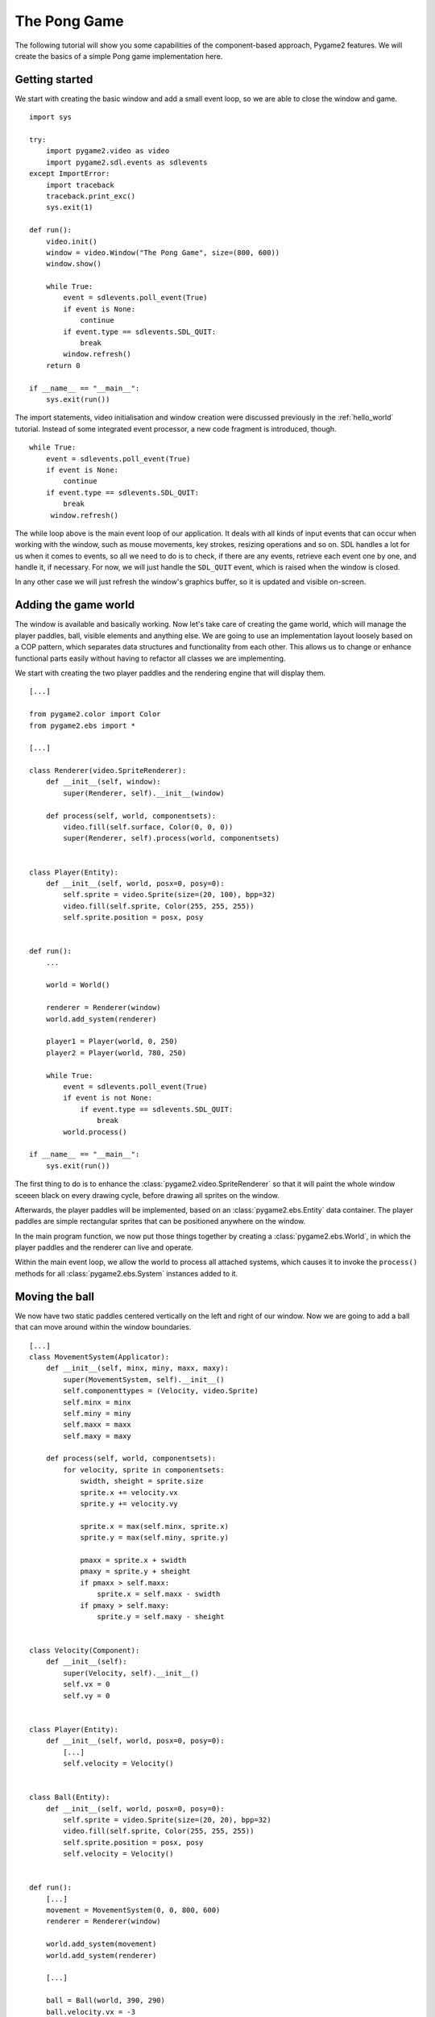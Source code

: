 .. _pong-tutorial:

The Pong Game
=============
The following tutorial will show you some capabilities of the
component-based approach, Pygame2 features. We will create the basics
of a simple Pong game implementation here.

Getting started
---------------
We start with creating the basic window and add a small event loop, so
we are able to close the window and game. ::

    import sys

    try:
        import pygame2.video as video
        import pygame2.sdl.events as sdlevents
    except ImportError:
        import traceback
        traceback.print_exc()
        sys.exit(1)

    def run():
        video.init()
        window = video.Window("The Pong Game", size=(800, 600))
        window.show()

        while True:
            event = sdlevents.poll_event(True)
            if event is None:
                continue
            if event.type == sdlevents.SDL_QUIT:
                break
            window.refresh()
        return 0

    if __name__ == "__main__":
        sys.exit(run())

The import statements, video initialisation and window creation were
discussed previously in the :ref:`hello_world` tutorial. Instead of some
integrated event processor, a new code fragment is introduced, though. ::

    while True:
        event = sdlevents.poll_event(True)
        if event is None:
            continue
        if event.type == sdlevents.SDL_QUIT:
            break
         window.refresh()

The while loop above is the main event loop of our application. It deals
with all kinds of input events that can occur when working with the
window, such as mouse movements, key strokes, resizing operations and so
on. SDL handles a lot for us when it comes to events, so all we need to
do is to check, if there are any events, retrieve each event one by
one, and handle it, if necessary. For now, we will just handle the
``SDL_QUIT`` event, which is raised when the window is closed.

In any other case we will just refresh the window's graphics buffer, so
it is updated and visible on-screen.

Adding the game world
---------------------

The window is available and basically working. Now let's take care of
creating the game world, which will manage the player paddles, ball,
visible elements and anything else. We are going to use an
implementation layout loosely based on a COP pattern, which separates
data structures and functionality from each other. This allows us to
change or enhance functional parts easily without having to refactor all
classes we are implementing.

We start with creating the two player paddles and the rendering engine
that will display them. ::

    [...]

    from pygame2.color import Color
    from pygame2.ebs import *

    [...]

    class Renderer(video.SpriteRenderer):
        def __init__(self, window):
            super(Renderer, self).__init__(window)

        def process(self, world, componentsets):
            video.fill(self.surface, Color(0, 0, 0))
            super(Renderer, self).process(world, componentsets)


    class Player(Entity):
        def __init__(self, world, posx=0, posy=0):
            self.sprite = video.Sprite(size=(20, 100), bpp=32)
            video.fill(self.sprite, Color(255, 255, 255))
            self.sprite.position = posx, posy


    def run():
        ...

        world = World()

        renderer = Renderer(window)
        world.add_system(renderer)

        player1 = Player(world, 0, 250)
        player2 = Player(world, 780, 250)

        while True:
            event = sdlevents.poll_event(True)
            if event is not None:
                if event.type == sdlevents.SDL_QUIT:
                    break
            world.process()

    if __name__ == "__main__":
        sys.exit(run())

The first thing to do is to enhance the :class:`pygame2.video.SpriteRenderer`
so that it will paint the whole window sceeen black on every drawing cycle,
before drawing all sprites on the window.

Afterwards, the player paddles will be implemented, based on an
:class:`pygame2.ebs.Entity` data container. The player paddles are
simple rectangular sprites that can be positioned anywhere on the
window.

In the main program function, we now put those things together by
creating a :class:`pygame2.ebs.World`, in which the player paddles and
the renderer can live and operate.

Within the main event loop, we allow the world to process all attached
systems, which causes it to invoke the ``process()`` methods for all
:class:`pygame2.ebs.System` instances added to it.

Moving the ball
---------------

We now have two static paddles centered vertically on the left and right
of our window. Now we are going to add a ball that can move around
within the window boundaries. ::

    [...]
    class MovementSystem(Applicator):
        def __init__(self, minx, miny, maxx, maxy):
            super(MovementSystem, self).__init__()
            self.componenttypes = (Velocity, video.Sprite)
            self.minx = minx
            self.miny = miny
            self.maxx = maxx
            self.maxy = maxy

        def process(self, world, componentsets):
            for velocity, sprite in componentsets:
                swidth, sheight = sprite.size
                sprite.x += velocity.vx
                sprite.y += velocity.vy

                sprite.x = max(self.minx, sprite.x)
                sprite.y = max(self.miny, sprite.y)

                pmaxx = sprite.x + swidth
                pmaxy = sprite.y + sheight
                if pmaxx > self.maxx:
                    sprite.x = self.maxx - swidth
                if pmaxy > self.maxy:
                    sprite.y = self.maxy - sheight


    class Velocity(Component):
        def __init__(self):
            super(Velocity, self).__init__()
            self.vx = 0
            self.vy = 0


    class Player(Entity):
        def __init__(self, world, posx=0, posy=0):
            [...]
            self.velocity = Velocity()


    class Ball(Entity):
        def __init__(self, world, posx=0, posy=0):
            self.sprite = video.Sprite(size=(20, 20), bpp=32)
            video.fill(self.sprite, Color(255, 255, 255))
            self.sprite.position = posx, posy
            self.velocity = Velocity()


    def run():
        [...]
        movement = MovementSystem(0, 0, 800, 600)
        renderer = Renderer(window)

        world.add_system(movement)
        world.add_system(renderer)

        [...]

        ball = Ball(world, 390, 290)
        ball.velocity.vx = -3

        [...]

Two new classes are introduced here, ``Velocity`` and ``MovementSystem``.
The ``Velocity`` class is a simple data bag, which inherits from
:class:`pygame2.ebs.Component`. It does not contain any application
logic, but consists of the relvant information to represent the movement
in a certain direction. This allows us to mark in-game items as being able to
move around.

The ``MovementSystem`` in turn takes care of moving the in-game items around
by applying the velocity to their current position. Thus, we can simply enable
any ``Player`` instance to be movable or not by adding or removing a
velocity attribute to them, which is a ``Velocity`` component instance.

.. note::

   The naming is important here. The :mod:`pygame2.ebs` implementation
   requires every in-application or in-game item attribute bound to a
   :class:`pygame2.ebs.Entity` to be the lowercase class name of its
   related :class:`pygame2.ebs.Component`. ::

     Player.vel = Velocity(10, 10)

   for example would raise an Exception, since the system expects
   ``Player.vel`` to be an instance of a ``Vel`` component.

The ``MovementSystem`` is a specialised :class:`pygame2.ebs.System`, a
:class:`pygame2.ebs.Applicator`, which can operate on combined sets of
data. When the :meth:`pygame2.ebs.Applicator.process()` method is
called, the passed ``componentsets`` iterable will contain tuples of
:class:`pygame2.ebs.Component` instances that belong to an instance.
The ``MovementSystem``'s ``process()`` implementation hence will loop
over sets of ``Velocity`` and ``Sprite`` instances that belong to the
same :class:`pygame2.ebs.Entity`. Since we have a ball and two players
currently available, it typically would loop over three tuples, two for
the individual players and one for the ball.

The :class:`pygame2.ebs.Applicator` thus enables us to process combined
data of our in-game items, without creating complex data structures.

.. note::

   Only entities that contain *all* attributes (components) are taken
   into account. If e.g. the ``Ball`` class would not contain a
   ``Velocity`` component, it would not be processed by the
   ``MovementSystem``.

Why do we use this approach? The :class:`pygame2.video.Sprite`
objects carry a position, which defines the location at which
they should be rendered, when processed by the ``Renderer``. If they
should move around (which is a change in the position), we need to apply the
velocity to them.

We also define some more things within the ``MovementSystem``, such as a
simple boundary check, so that the players and ball cannot leave the
visible window area on moving around.

Bouncing
--------

We now have a ball that can move around as well as the game logic for
moving things around. In contrast to a classic OO approach we do not
need to implement the movement logic within the ``Ball`` and ``Player``
class individually, since the basic movement is the same for all.

The ball now moves and stays within the bounds, but once it hits the
left side, it will stay there. To make it *bouncy*, we need to add a
simple collision system, which causes the ball to change its direction
on colliding with the walls or the player paddles. ::

    [...]
    try:
        import pygame2.video as video
        import pygame2.sdl.events as sdlevents
        import pygame2.sdl.timer as sdltimer
    except ImportError:
        [...]

    class CollisionSystem(Applicator):
        def __init__(self, minx, miny, maxx, maxy):
            super(CollisionSystem, self).__init__()
            self.componenttypes = (Velocity, video.Sprite)
            self.ball = None
            self.minx = minx
            self.miny = miny
            self.maxx = maxx
            self.maxy = maxy

        def _overlap(self, item):
            pos, sprite = item[0], item[2]
            if sprite == self.ball.sprite:
                return False

            left, top, right, bottom = sprite.area
            bleft, btop, bright, bbottom = self.ball.sprite.area

            return bleft < right and bright > left and \
                btop < bottom and bbottom > top

        def process(self, world, componentsets):
            collitems = filter(self._overlap, componentsets)
            if len(collitems) != 0:
                self.ball.velocity.vx = -self.ball.velocity.vx


    def run():
        [...]
        world = World()

        movement = MovementSystem(0, 0, 800, 600)
        collision = CollisionSystem(0, 0, 800, 600)
        renderer = Renderer(window)

        world.add_system(movement)
        world.add_system(collision)
        world.add_system(renderer)

        [...]
        collision.ball = ball

        while True:
            event = sdlevents.poll_event(True)
            if event is not None:
                if event.type == sdlevents.SDL_QUIT:
                    break
            sdltimer.delay(10)
            world.process()

    if __name__ == "__main__":
        sys.exit(run())

The ``CollisionSystem`` only needs to take care of the ball and objects
it collides with, since the ball is the only unpredictable object within our
game world. The player paddles will only be able to move up and down
within the visible window area and we already dealt with that within the
``MovementSystem`` code.

Whenever the ball collides with one of the paddles, its movement
direction (velocity) should be inverted, so that it *bounces* back.

Additionally, we won't run at the full processor speed anymore in the
main loop, but instead add a short delay, using the
:mod:`pygame2.sdl.timer` module. This reduces the overall load on the
CPU and lets the game be a bit slower (with a maximum of 60 frames per
second).

Reacting on player input
------------------------

We have a moving ball that bounces from side to side. The next step
would be to allow moving one of the paddles around, if the player
presses a key. As stated in the beginning, the :mod:`pygame2.sdl.events`
module allows us to deal with a huge variety of user and system events
that could occur for our application.

Right now we are only interested in key strokes for the Up and Down keys
to move one of the player paddles up or down. ::

    [...]
    try:
        import pygame2.video as video
        import pygame2.sdl.events as sdlevents
        import pygame2.sdl.timer as sdltimer
        import pygame2.sdl.keycode as sdlkc
    except ImportError:
        [...]

    def run():
        [...]
        while True:
            event = sdlevents.poll_event(True)
            if event is not None:
                if event.type == sdlevents.SDL_QUIT:
                    break
                if event.type == sdlevents.SDL_KEYDOWN:
                    if event.key.keysym.sym == sdlkc.SDLK_UP:
                        player1.velocity.vy = -3
                    elif event.key.keysym.sym == sdlkc.SDLK_DOWN:
                        player1.velocity.vy = 3
                elif event.type == sdlevents.SDL_KEYUP:
                    if event.key.keysym.sym in (sdlkc.SDLK_UP, sdlkc.SDLK_DOWN):
                        player1.velocity.vy = 0
            sdltimer.delay(10)
            world.process()

    if __name__ == "__main__":
        sys.exit(run())

Every event that can occur and that is supported by SDL2 can be
identified by a static event type code. This allows us to check for
e.g. a key stroke. First, we have to check for ``SDL_KEYDOWN`` and ``SDL_KEYUP``
events, so we can start and stop the paddle movement on demand.
Once we identified such events, we need to check, whether the pressed
or released key is actually the Up or Down key, so that we do not start
or stop moving the paddle, if the user presses R or G or whatever.

Whenever the Up or Down key are pressed down, we allow the left player
paddle to move by changing its velocity information for the vertical
direction. Likewise, if either of those keys is released, we stop moving
the paddle.

Improved bouncing
-----------------

We have a moving paddle and we have a ball that bounces from one side to
another, which makes the game quite boring. If you played Pong before,
you know that most variations of it will cause the ball to bounce in a
certain angle, if it collides with a paddle. Most of those
implementations achieve this by implementing the paddle collision as if
the ball collides with a rounded surface. If it collides with the center
of the paddle, it will bounce back straight, if it hits the paddle near
the center, it will bounce back with a pointed angle and on the corners
of the paddle it will bounce back with some angle close to 90 degrees to
its initial movement direction. ::

    class CollisionSystem(Applicator):
        [...]

        def process(self, world, componentsets):
            collitems = filter(self._overlap, componentsets)
            if len(collitems) != 0:
                self.ball.velocity.vx = -self.ball.velocity.vx

                sprite = collitems[0][1]
                ballcentery = self.ball.sprite.y + self.ball.sprite.size[1] // 2
                halfheight = sprite.size[1] // 2
                stepsize = halfheight // 10
                degrees = 0.7
                paddlecentery = sprite.y + halfheight
                if ballcentery < paddlecentery:
                    factor = (paddlecentery - ballcentery) // stepsize
                    self.ball.velocity.vy = -int(round(factor * degrees))
                elif ballcentery > paddlecentery:
                    factor = (ballcentery - paddlecentery) // stepsize
                    self.ball.velocity.vy = int(round(factor * degrees))
                else:
                    self.ball.velocity.vy = - self.ball.velocity.vy

The reworked processing code above simulates a curved paddle by
creating segmented areas, which cause the ball to be reflected in
different angles. Instead of doing some complex trigonometry to
calculate an accurate angle and transform it ona x/y plane, we simply
check, where the ball collided with the paddle and adjust the vertical
velocity.

If the ball now hits a paddle, it can be reflected at different angles,
hitting the top and bottom window boundaries... and will stay there. If it
hits the window boundaries, it should be reflected, too, but not with a
varying angle, but with the exact angle, it hit the boundary with.
This means that we just need to invert the vertical velocity, once the
ball hits the top or bottom. ::

    if self.ball.sprite.y <= self.miny or \
            self.ball.sprite.y + self.ball.sprite.size[1] >= self.maxy:
        self.ball.velocity.vy = - self.ball.velocity.vy

    if self.ball.sprite.x <= self.minx or \
            self.ball.sprite.x + self.ball.sprite.size[0] >= self.maxx:
        self.ball.velocity.vx = - self.ball.velocity.vx

Creating an enemy
-----------------

Now that we can shoot back the ball in different ways, it would be nice
to have an opponent to play against. We could enhance the main event
loop to recognise two different keys and manipulate the second paddle's
velocity for two people playing against each other. We also could
create a simple computer-controlled player that tries to hit the ball
back to us, which sounds more interesting. ::

    class TrackingAIController(Applicator):
        def __init__(self, miny, maxy):
            super(TrackingAIController, self).__init__()
            self.componenttypes = (PlayerData, Velocity, video.Sprite)
            self.miny = miny
            self.maxy = maxy
            self.ball = None

        def process(self, world, componentsets):
            for pdata, vel, sprite in componentsets:
                if not pdata.ai:
                    continue

                centery = sprite.y + sprite.size[1] // 2
                if self.ball.velocity.vx < 0:
                    # ball is moving away from the AI
                    if centery < self.maxy // 2:
                        vel.vy = 3
                    elif centery > self.maxy // 2:
                        vel.vy = -3
                    else:
                        vel.vy = 0
                else:
                    bcentery = self.ball.sprite.y + self.ball.sprite.size[1] // 2
                    if bcentery < centery:
                        vel.vy = -3
                    elif bcentery > centery:
                        vel.vy = 3
                    else:
                        vel.vy = 0


    class PlayerData(Component):
        def __init__(self):
            super(PlayerData, self).__init__()
            self.ai = False


    class Player(Entity):
        def __init__(self, world, posx=0, posy=0, ai=False):
            self.sprite = video.Sprite(size=(20, 100), bpp=32)
            video.fill(self.sprite, Color(255, 255, 255))
            self.sprite.position = posx, posy
            self.velocity = Velocity()
            self.playerdata = PlayerData()
            self.playerdata.ai = ai


    def run():
        [...]
        aicontroller = TrackingAIController(0, 600)

        world.add_system(aicontroller)
        world.add_system(movement)
        world.add_system(collision)
        world.add_system(renderer)

        player1 = Player(world, 0, 250)
        player2 = Player(world, 780, 250, True)
        [...]
        aicontroller.ball = ball

        [...]

We start by creating a component ``PlayerData`` that flags a player as
being AI controlled or not. Afterwards, an ``AITrackingController`` is
implemented, which, depending on the information of the ``PlayerData``
component, will move the specific player paddle around by manipulating
its velocity information.

The AI is pretty simple, just following the ball's vertical movement,
trying to hit it at its center, if the ball moves into the direction of
the AI-controlled paddle. As soon as the ball moves away from the
paddle, the paddle will move back to the vertical center.

Next steps
----------

We created the basics of a Pong game, which can be found in the
examples folder. However, there are some more things to do, such as

  * resetting the ball to the center with a random vertical velocity, if
    it hits either the left or right window bounds

  * adding the ability to track the points made by either player, if the
    ball hit the left or right side

  * drawing a dashed line in the middle to make the game field look
    nicer

  * displaying the points made by each player

It is your turn now to implement these features. Go ahead, it is not as
complex as it sounds.

  * you can reset the ball's position in the ``CollisionSystem`` code,
    by changing the code for the ``minx`` and ``maxx`` test

  * you could enhance the ``CollisionSystem`` to process
    ``PlayerData`` components and add the functionality to add points
    there (or write a small processor that keeps track of the ball only
    and processes only the ``PlayerData`` and ``video.Sprite`` objects
    of each player for adding points)
    Alternatively, you could use the :class:`pygame2.event.EventHandler` class
    to raise a score count function within the ``CollisionSystem``, if the
    ball collides with one of the paddles.

  * write an own Renderer, based on :class:`pygame2.ebs.Applicator`,
    which takes care of position and sprite sets ::

       StaticRepeatingSprite(Entity):
           ...
           self.positions = Positions((400, 0), (400, 60), (400, 120), ...)
           self.sprite = video.Sprite(size=(10, 40)

  * draw some simple images for 0-9 and render them as sprites,
    depending on the points a player made.

